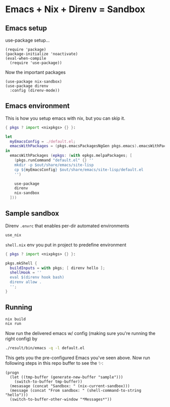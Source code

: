 * Emacs + Nix + Direnv = Sandbox
** Emacs setup
use-package setup...
#+BEGIN_SRC elisp :tangle default.el
(require 'package)
(package-initialize 'noactivate)
(eval-when-compile
  (require 'use-package))
#+END_SRC
Now the important packages
#+BEGIN_SRC elisp :tangle default.el
(use-package nix-sandbox)
(use-package direnv
  :config (direnv-mode))
#+END_SRC
** Emacs environment
This is how you setup emacs with nix, but you can skip it.
#+BEGIN_SRC nix :tangle default.nix
{ pkgs ? import <nixpkgs> {} }:

let
  myEmacsConfig = ./default.el;
  emacsWithPackages = (pkgs.emacsPackagesNgGen pkgs.emacs).emacsWithPackages;
in
  emacsWithPackages (epkgs: (with epkgs.melpaPackages; [
    (pkgs.runCommand "default.el" {} ''
    mkdir -p $out/share/emacs/site-lisp
    cp ${myEmacsConfig} $out/share/emacs/site-lisp/default.el
    '')
    
    use-package
    direnv
    nix-sandbox
  ]))
#+END_SRC
** Sample sandbox
Direnv ~.envrc~ that enables per-dir automated environments
#+BEGIN_SRC sh :tangle .envrc
use_nix
#+END_SRC
~shell.nix~ env you put in project to predefine environment
#+BEGIN_SRC nix :tangle shell.nix
{ pkgs ? import <nixpkgs> {} }:

pkgs.mkShell {
  buildInputs = with pkgs; [ direnv hello ];
  shellHook = ''
  eval $(direnv hook bash)
  direnv allow .
  '';
}
#+END_SRC
** Running
#+BEGIN_SRC sh :noexport
nix build
nix run
#+END_SRC
Now run the delivered emacs w/ config (making sure you're running the right config) by
#+BEGIN_SRC sh :noexport
./result/bin/emacs -q -l default.el
#+END_SRC
This gets you the pre-configured Emacs you've seen above. Now run following steps in this repo buffer to see the ✨:
#+BEGIN_SRC elisp :tangle verify.el
(progn 
  (let ((tmp-buffer (generate-new-buffer "sample")))
    (switch-to-buffer tmp-buffer))
  (mesasage (concat "Sandbox: " (nix-current-sandbox)))
  (message (concat "From sandbox: " (shell-command-to-string "hello")))
  (switch-to-buffer-other-window "*Messages*"))
#+END_SRC

